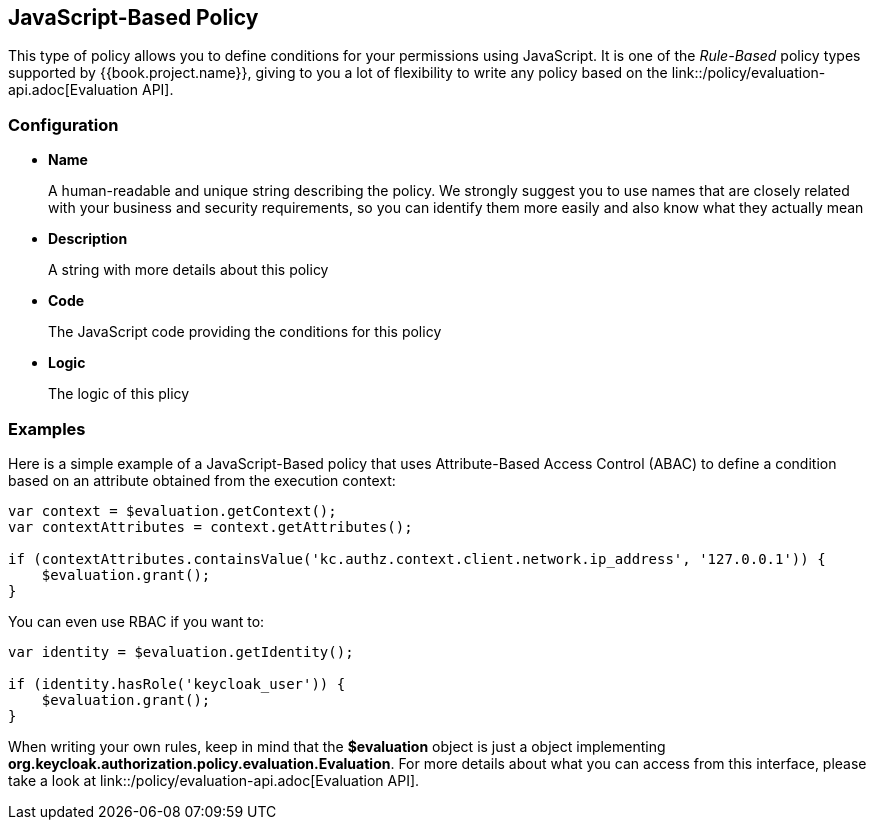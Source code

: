 == JavaScript-Based Policy

This type of policy allows you to define conditions for your permissions using JavaScript. It is one of the _Rule-Based_ policy types
supported by {{book.project.name}}, giving to you a lot of flexibility to write any policy based on the link::/policy/evaluation-api.adoc[Evaluation API].

=== Configuration

* *Name*
+
A human-readable and unique string describing the policy. We strongly suggest you to use names that are closely related with your business and security requirements, so you
can identify them more easily and also know what they actually mean
+
* *Description*
+
A string with more details about this policy
+
* *Code*
+
The JavaScript code providing the conditions for this policy
+
* *Logic*
+
The logic of this plicy

=== Examples

Here is a simple example of a JavaScript-Based policy that uses Attribute-Based Access Control (ABAC) to define a condition based on an attribute
obtained from the execution context:

```javascript
var context = $evaluation.getContext();
var contextAttributes = context.getAttributes();

if (contextAttributes.containsValue('kc.authz.context.client.network.ip_address', '127.0.0.1')) {
    $evaluation.grant();
}
```

You can even use RBAC if you want to:

```javascript
var identity = $evaluation.getIdentity();

if (identity.hasRole('keycloak_user')) {
    $evaluation.grant();
}
```

When writing your own rules, keep in mind that the *$evaluation* object is just a object implementing *org.keycloak.authorization.policy.evaluation.Evaluation*. For more details about what you can access from this interface,
please take a look at link::/policy/evaluation-api.adoc[Evaluation API].
